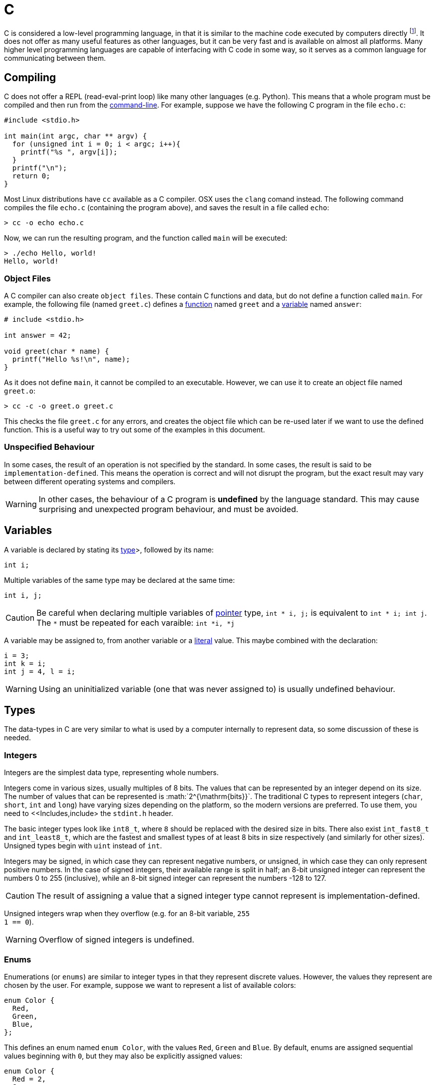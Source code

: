 = C

C is considered a low-level programming language, in that it is similar to the
machine code executed by computers directly footnote:[C does hide many details
of computer hardware, such as the multiple levels of caching of memory. It is
still lower level than most other languages.]. It does not offer as many useful
features as other languages, but it can be very fast and is available on almost
all platforms. Many higher level programming languages are capable of
interfacing with C code in some way, so it serves as a common language for
communicating between them.

== Compiling

C does not offer a REPL (read-eval-print loop) like many other languages (e.g.
Python). This means that a whole program must be compiled and then run from the
<<../../../guides/command-line/index.adoc#Command-Line,command-line>>. For
example, suppose we have the following C program in the file `echo.c`:

[source,c]
----
#include <stdio.h>

int main(int argc, char ** argv) {
  for (unsigned int i = 0; i < argc; i++){
    printf("%s ", argv[i]);
  }
  printf("\n");
  return 0;
}
----

Most Linux distributions have `cc` available as a C compiler. OSX uses the
`clang` comand instead. The following command compiles the file `echo.c`
(containing the program above), and saves the result in a file called
`echo`:

----
> cc -o echo echo.c
----

Now, we can run the resulting program, and the function called `main` will be
executed:

----
> ./echo Hello, world!
Hello, world!
----

=== Object Files

A C compiler can also create `object files`. These contain C functions and data,
but do not define a function called `main`. For example, the following file
(named `greet.c`) defines a <<Functions,function>> named `greet` and a
<<Variables,variable>> named `answer`:


[source,c]
----
# include <stdio.h>

int answer = 42;

void greet(char * name) {
  printf("Hello %s!\n", name);
}
----

As it does not define `main`, it cannot be compiled to an executable. However,
we can use it to create an object file named `greet.o`:

----
> cc -c -o greet.o greet.c
----

This checks the file `greet.c` for any errors, and creates the object file
which can be re-used later if we want to use the defined function. This is a
useful way to try out some of the examples in this document.

=== Unspecified Behaviour

In some cases, the result of an operation is not specified by the standard. In
some cases, the result is said to be `implementation-defined`. This means the
operation is correct and will not disrupt the program, but the exact result may
vary between different operating systems and compilers.

WARNING: In other cases, the behaviour of a C program is *undefined* by the
language standard. This may cause surprising and unexpected program behaviour,
and must be avoided.

== Variables

A variable is declared by stating its <<Types,type>>>, followed by its name:

[source,c]
----
int i;
----

Multiple variables of the same type may be declared at the same time:

[source,c]
----
int i, j;
----

CAUTION: Be careful when declaring multiple variables of <<Pointers,pointer>>
type, `int * i, j;` is equivalent to `int * i; int j`. The `*` must be repeated
for each varaible: `int *i, *j`

A variable may be assigned to, from another variable or a <<Literals,literal>>
value. This maybe combined with the declaration:

[source,c]
----
i = 3;
int k = i;
int j = 4, l = i;
----

WARNING: Using an uninitialized variable (one that was never assigned to) is
usually undefined behaviour.

== Types

The data-types in C are very similar to what is used by a computer internally to
represent data, so some discussion of these is needed.

=== Integers

Integers are the simplest data type, representing whole numbers.

Integers come in various sizes, usually multiples of 8 bits. The values that can
be represented by an integer depend on its size. The number of values that can
be represented is :math:`2^{\mathrm{bits}}`. The traditional C types to
represent integers (`char`, `short`, `int` and `long`) have varying
sizes depending on the platform, so the modern versions are preferred. To use
them, you need to <<Includes,include> the `stdint.h` header.

The basic integer types look like `int8_t`, where `8` should be replaced
with the desired size in bits. There also exist `int_fast8_t` and
`int_least8_t`, which are the fastest and smallest types of at least 8 bits in
size respectively (and similarly for other sizes). Unsigned types begin with
`uint` instead of `int`.

Integers may be signed, in which case they can represent negative numbers, or
unsigned, in which case they can only represent positive numbers. In the case of
signed integers, their available range is split in half; an 8-bit unsigned
integer can represent the numbers 0 to 255 (inclusive), while an 8-bit signed
integer can represent the numbers -128 to 127.

CAUTION: The result of assigning a value that a signed integer type cannot
represent is implementation-defined.

Unsigned integers wrap when they overflow (e.g. for an 8-bit variable, `255 +
1 == 0`).

WARNING: Overflow of signed integers is undefined.

=== Enums

Enumerations (or `enums`) are similar to integer types in that they represent
discrete values. However, the values they represent are chosen by the user. For
example, suppose we want to represent a list of available colors:

[source,c]
----
enum Color {
  Red,
  Green,
  Blue,
};
----

This defines an enum named `enum Color`, with the values `Red`, `Green`
and `Blue`. By default, enums are assigned sequential values beginning with
`0`, but they may also be explicitly assigned values:

[source,c]
----
enum Color {
  Red = 2,
  Green,
  Blue = 4,
  Rouge = Red,
};
----

If any enum member is not assigned a value, its value is the value of the member
above plus one. Any previously defined member can also be used as a value. A
variable of an enum type is declared like any other variable:

[source,c]
----
enum Color my_color = Blue;
----

WARNING: Assigning from integers to enums is possible, and may result in the
enum containing invalid values.

=== Floats

Floating point numbers are a way to represent numbers with a fixed number of
significant figures over a large range. They consist of a sign bit, a
significand and an exponent. The final value is given by:


[latex]
----
(-1)^{\mathrm{sign}} \times {\mathrm{significand}} \times 2^{\mathrm{exponent}}
----

They are commonly available in 32-bit (24-bit significand and 8-bit exponent)
and 64-bit (53-bit significand and 11-bit exponent) sizes, known as `float`
and `double` respectively.

=== Pointers

Pointers are references to locations in computer memory. They are represented by
a `+*+` after the type stored in the location they are pointing to (e.g.
`uint8_t*` is a pointer to a `uint8_t`). A special type `void*` also
exists, which is a pointer to general-purpose memory of no specific type. To get
a pointer to a value, add a `&` in front of the value:

[source,c]
----
int x = 4;
int* x_ptr = &x;
----

To get the pointed-to value, use `*` in front of the pointer. For example, the
following assigns the value of `x` to `y`:

[source,c]
----
int y = *x_ptr;
----

Pointers are often used to represent <<Arrays,arrays>> by taking a pointer to
the first element. As arrays are stored contiguously in memory, the second
element can be accessed by simply incrementing the pointer, and so on for
further elements.

WARNING: Pointers do not store any information about the length of an array, and
reading or writing to memory past the end of an array is undefined behaviour.

=== Strings

In many cases, strings (i.e. text) are represented by a pointer to the first
element of an <<Arrays,array>> of `char`. The end of the string is marked by
the special character `NULL`. This gives flexibility in that the length of the
string can vary.

WARNING: Ensure the trailing `NULL` is present to avoid undefined behaviour by
accidentally accessing values beyond the end of the string.


== Compound Types

These base types can be assembled into compound types.

=== Arrays

Arrays are the simplest kind of compound type, and simply consist of a type
repeated several times in memory. For example, an array of 3 `float` values
may be used to describe a point:

[source,c]
----
float point[3];
----

The three values are stored consecutively in memory, which means that a pointer
to the second element in the array (`&point[1]`) is one greater than a pointer
to the first element in the array (`&point[0]`).

Arrays can be initialised all at once:

[source,c]
----
float point[3] = {1.0, 2.0, 5.0};
----

If some elements are missing, they are filled with zeros.

To access a value at some position in an array, square brackets are used:

[source,c]
----
float x = point[0], y = point[1], z = point[2];
----

Arrays behave much like pointers, and can be freely converted to pointers:

[source,c]
----
float *point_ptr = point;
----

In fact, `point[i]` is the same as `*(point_ptr + i)`.

=== Structs

Structures (or `structs`) are types containing fields, each containing another
type. For example, information about a train might be represented by:

[source,c]
----
struct Train {
  uint16_t num_carriages;
  float speed;
  char* model;
};
----

In this case, the struct named `struct Train` has three members,
`num_carriages` of type `uint16_t`, `speed` of type `float` and the
string `model`.

Struct members can also be initialised together:

[source,c]
----
struct Train my_train = {
  .num_carriages = 4,
  .speed = 70.0,
  .model = "TGV",
}
----

A member of a struct can be accessed with the `.` operator, or `->` for a
pointer to a struct:

[source,c]
----
my_train.speed = 75.0
float travel_time = 25.5 / my_train.speed;

struct Train * my_train_ptr = &my_train;
travel_time = 25.5 / my_train->speed
----

=== Unions

A union looks similar to the struct, but only one of its members may be defined
at a time. For example, if a user is represented by a unique ID or his name,
this could be defined as a union:

[source,c]
----
union User {
  uint32_t id;
  char * name;
}
----

Members of a union can be initialised and accessed like members of a struct.
Note that if a different member is used to read than to store, the resulting
value may not contain valid information. For example:

[source,c]
----
union User u = {.name = "Some name"};
uint32_t id = u.id;
----

In this case, `id` contains the address of `"Some name"`, interpreted as an
integer. This is probably not a valid user id. A common solution is to create a
tagged union, i.e. a struct containing a union, and an enum to specify which
union member is in use:

[source,c]
----
enum UserType {
  Type_Number,
  Type_Name,
};

struct UserInfo {
  enum UserType ty;
  union User data;
};

struct UserInfo my_user = {
  .type = Number,
  .data.id = 1234,
};
----

=== Anonymous Types

Types like unions or enums don't have to be assigned a name, if they are only
used once. For example, the `struct UserInfo` above could be declared more
compactly as:

[source,c]
----
struct UserInfo {
  enum {Number, Name} ty;
  union {uint32_t id; char *name} data;
};
----

== Functions

The main way of re-using code in C is by defining functions. In fact, the only
things allowed outside of a function are type declarations, variable
declarations and assignments of constant values. A function takes a number of
parameters, executes some code and returns a value as output. It may also have
side-effects such as writing to memory or printing some output.

A function is declared (i.e. its type, or signature specified) by writing its
return type, followed by its name, followed by the types of its parameters in
parentheses and separated by commas:

[source,c]
----
float add(float, float);
----

It is common to specify the names of its parameters as well:

[source,c]
----
float add(float x, float y);
----

A function must be declared before it can be used in other code. This does not
require writing the code for the function, only its return type and parameters.

At some point, a function must be defined. This starts the same way as a
declaration, but is followed by the code executed in a <<Blocks,block>>:

[source,c]
----
float add(float x, float y) {
  float sum = x + y;
  return sum;
}
----

The function exits when it reaches a `return` statement, and returns the value
given.

A function is called by writing its name, followed by the values for its
parameters in parentheses. A function call evaluates to the return value of a
function:

[source,c]
----
float x = add(1.4, 2.3);
----

The value of `x` is now `3.7`.

=== Side-effects

A common pattern is to use pointer parameters to return values:

[source,c]
----
uint32_t divide(uint32_t x, uint32_t y, uint32_t *remainder) {
  *remainder = x % y;
  return x / y;
}
----

Now the function could be used as follows:

[source,c]
----
uint32_t remainder;
uint32_t quotient = divide(5, 2, &remainder);
----

The fact that the value of `remainder` changes when the function is executed
is known as a side-effect. Another common side-effect is writing or reading data
from a file.

== Control Flow

It is often necessary to execute different code depending on input values (or
execute the same code a different number of times). This is made possible by
`if`, `for`, and `while` conditions.

=== If

If statements will execute the following statement or block if their condition
evaluates to a value other than zero. An if-statement begins with the word
`if`, followed by the condition surrounded by parentheses, and then the code
to be conditionally executed:

[source,c]
----
if (x > 0)
  x += 1;
----

will only increase `x` if it is already greater than zero. Additional code
that is only executed if the condition is false (i.e. zero) can also be given,
after the `else` keyword:

[source,c]
----
if (x > 0)
  x += 1;
else
  x = 0;
----

Multiple statements can be grouped by enclosing them in a <<Blocks,block>>:

[source,c]
----
if (x > 0) {
  x += 1;
  y = 3;
}
----

This can be useful to make one-line if-statements clearer.

Multiple conditions can be tested by simply adding a second if-statement as the
`else` block:

[source,c]
----
if (x > 0) {
  x += 1;
} else if (x < 0) {
  x -= 1;
} else {
  x = 0;
}
----

=== While

A while loop executes the contained block multiple times, as long as its
condition is true:

[source,c]
----
int x = 0, y = 3;
while (x < 4) {
  y = y - 1;
  x = x + 1;
}
----

After this code runs, the values of `x` and `y` are `4` and `-1`
respectively.

Similar is the do-while loop, which evaluates its condition after executing the
loop:

[source,c]
----
int x = 5, y = 3;
do {
  y = y - 1;
  x = x + 1;
} while (x < 4);
----

In this case, the code is still executed once even though the condition is never
true, so the values of `x` and `y` are `6` and `2` respectively.

=== For

A for-loop is very similar to a while loop, except that it allows the
declaration, testing, and modification of loop variables in one place. This can
often make the code more organised than the equivalent while-loop:

[source,c]
----
int y = 3
for (int x = 0; x < 4; x++) {
  y = y - 1;
}
----

The `for` keyword is followed by a loop initialisation, a loop condition and a
loop increment. The initialisation statement is executed before the loop starts.
The condition is tested before every loop iteration, and the increment is run
after every loop iteration. This prevents the variable used to track the loop
from being available afterwards (i.e. in this example, `x` cannot be used
outside the body of the loop).

=== Break & Continue

The statements `break;` and `continue;` can be used in a loop. `break`
exits the loop immediately. `continue` skips the remainder of the current loop
iteration.

== Program Structure

Constructs which will show up frequently below are expressions, statements, and
blocks.

=== Expressions

Expressions are fragments of code that evaluate to a value. They may be
<<Variables,variables>> (`x`), <<Functions,function>> evaluations (`add(x, y)`),
<<Operators,operator>> evaluations (`x + 2`) or <<Literals,literals>>
(`4`). Assignment of a value to a variable is also an expression, and returns
the value being assigned (`x = 2` evaluates to `2`).

The comma (`,`) can be used to evaluate multiple expressions where only one is
expected. All expressions will be evaluated, but only the last one will be
returned. For example, `x = (puts("foo"), 2, 3)` will assign `3` to `x`.
The fact that all expressions are evaluated is important because any
side-effects will be observed, in this case `foo` will be printed.

=== Statements

Statements in contrast, do not return values. Every statement is terminated by a
semi-colon `;`.

=== Blocks

Blocks are groups of statements, surrounded by curly braces `{}`.

== Literals

A literal is a value defined in the source code of the program.

=== Integers

Integers (whole numbers) can be written in decimal form (`23`). The integer
will be sized such that the number can be represented. The suffix `u` can be
added to specify that the number is `unsigned`. `l` or `ll` can be added to
specify the number should be at least the size of a `long` or `long long`
integer respectively.

=== Floats

Floats, or floating precision numbers are decimals with a specific number of
significant figures (`1.4`). Values are double-precision floats, unless the
specifier `f` is appended to specify single-precision.

=== Characters

Characters are single letters enclosed in single quotation marks (`'a'`).

NOTE: some complex characters, e.g. `ü`, are actually composed of a character
and a modifier drawn in one space, so do not count as C characters.

=== Strings

Strings are sequences of characters, terminated with the character `null`
(written `'\0'`). Literal strings can be included as text between double
quotes (e.g. `"hello!"`), this automatically appends the trailing null.

== Memory

C programs assume that the computer has a linear, continuous range of memory
available. This is split into three sections - constant, stack and heap memory.

== Printing

Due to the lack of a REPL, it is very useful to be able to print the contents of
a variable in C. This is done with the `printf` function. The
first argument to this function is the `format string`, specially formatted text
that will define how the variables are printed. Every instance of `%`,
followed by a letter, will be replaced by the value of a variable from the
remaining arguments. The letter used depends on the type of the variable.

|===
| Format code | Variable type

|`d`, `i` | Signed integer, formatted as decimal

|`u`, `o`, `x`
| Unsigned signed integer, formatted as decimal, octal or
 hexadecimal

| `c` | single character
| `s` | null-terminated string
| `p` | pointer
| `f` | floating-point value in normal notation
| `e` | floating-point value in scientific notation

| `g`
| floating-point value in normal or scientific notation, as appropriate for its
  magnitude
|===

For example, the variables below:

[source,c]
----
char s[] = "foobar";
unsigned int i = 3;
int j = 4;
float k = 5.0;
----

Could be used as follows in a `printf` call:

[source,c]
----
printf("printed: %s %d %u %f '%c' %p\n", s, i, j, k, s[2], &j);
----

This would output:

[source,c]
----
printed: foobar 3 4 5.0 'o' 0x7ffe4517656c
----

Note that arbitrary characters can be mixed in with the format codes. Also, to
print a newline, the `\n` `escape` is used. Other characters that may be
escaped are tabs (`\t`), quotes (`\"`) and backslashes (`\\`). To print a
percent sign, double it (`%%`).

Additionally, integer format codes may be preceeded by a length specifier, that
specifies the size of the argument (if omitted, it is assumed to be the size of
an `int`).

|===
| Length code | Size

|`hh` | `char`
|`h` | `short`
|`l` | `long`
|`ll` | `long long`
|`z` | `size_t`
|`t` | `ptrdiff_t`
|===

Floating point values allow the `L` length code for `long double` values.

== Operators

C includes the usual arithmetic operators, `+`, `-`, `*` and `/` for
addition, subtraction, multiplication and division.

Comparison operators are `==` and `!=` for equals and not-equals

== Comments

Comments exist in two forms, line comments and block comments. Any text after
`//` until the end of the line is removed by the preprocessor. Similarly, any
text after the characters `+/*+` is removed until the next occurence of `+*/+`.

== Defines

A `#define` directive or macro can be used to replace a particular bit of
source code before compiling. The syntax is `#define PATTERN REPLACEMENT` -
every instance of `PATTERN` will become `REPLACEMENT` before compiling.
Macros are often written in uppercase.

For example, the following C produces the same as `int f = 2 + 3;`:

[source,c]
----
#define FIVE (2 + 3)
int f = FIVE;
----

NOTE: It is good practice to put parentheses around all macro definitions,
imagine if we had written `f = 4 * FIVE;` - this would give the wrong result
without parentheses.

A macro can also be declared with arguments, that can then be used on the right
hand side. For example, we can define a macro to add two numbers:

[source,c]
----
#define MUL(x, y) ((x) * (y))
----

This can be used like a function, but it actually replaces the source code
before compiling.

NOTE: The parentheses might look excessive, but they are all necessary.
Consider the expansion of `MUL(1 + 2, 3 + 4)` to `((1 + 2) * (3 + 4))`,
omitting any of the parentheses might change the meaning.

== Conditional Compilation

The preprocessor can be used to select between two different segments of code
while compiling. This can be used to switch depending on a compile-time option,
or based on information about the current system.

This is done with `#if`, `#else`, `#elif`, and `#endif` directives.

The if-condition may use numbers, arithmetic operators, other macros and the
special operator `defined` that checks whether a macro has been defined for a
particular pattern. `#ifdef` is short for `#if defined`.

For example, to use different code on Windows and Linux, it is common to see:

[source,c]
----
#if defined _WIN64
// Windows code here
#elif defined __linux__
// Linux code here
#else
#error "Unsupported operating system!"
#endif
----

The special macros `_WIN64` and `__linux__` are defined by the compiler
depending on the operating system in use.

=== Includes

Other files can be included by the processor with the `#include` directive.

For example the line `#include "./file.h"` is replaced by the contents of the
file `./file.h`. If the path is surrounded by quotes (`"./file.h"`), the
compiler searches in the directory of the current file and then in the
compiler-specified folders. If the path is surrounded by angle brackets
(`<file.h>`), only the compiler-specified folders are searched.

Including a file more than once can be a problem. There are two common patterns
to avoid this. The first is the use of `#ifdef` guards:

[source,c]
----
#ifndef _HAVE_FILE_H
#define _HAVE_FILE_H
// Code here...
#endif // _HAVE_FILE_H
----

The macro name generally matches the filename, and must be unique to every
included file.

A non-standard, but commonly supported extension is the directive `#pragma
once` in a file, which has the same effect without defining a macro.
